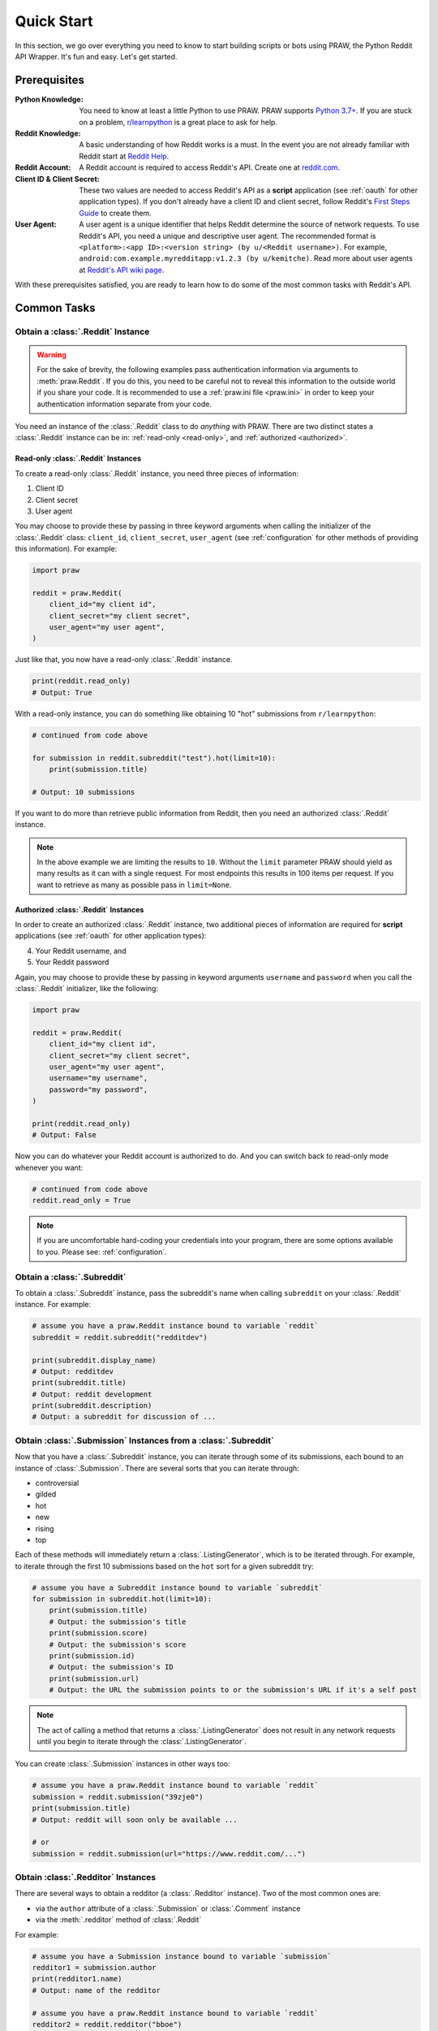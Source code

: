 Quick Start
===========

In this section, we go over everything you need to know to start building scripts or
bots using PRAW, the Python Reddit API Wrapper. It's fun and easy. Let's get started.

Prerequisites
-------------

:Python Knowledge: You need to know at least a little Python to use PRAW. PRAW supports
    `Python 3.7+`_. If you are stuck on a problem, `r/learnpython`_ is a great place to
    ask for help.
:Reddit Knowledge: A basic understanding of how Reddit works is a must. In the event you
    are not already familiar with Reddit start at `Reddit Help`_.
:Reddit Account: A Reddit account is required to access Reddit's API. Create one at
    reddit.com_.
:Client ID & Client Secret: These two values are needed to access Reddit's API as a
    **script** application (see :ref:`oauth` for other application types). If you don't
    already have a client ID and client secret, follow Reddit's `First Steps Guide`_ to
    create them.
:User Agent: A user agent is a unique identifier that helps Reddit determine the source
    of network requests. To use Reddit's API, you need a unique and descriptive user
    agent. The recommended format is ``<platform>:<app ID>:<version string> (by
    u/<Reddit username>)``. For example, ``android:com.example.myredditapp:v1.2.3 (by
    u/kemitche)``. Read more about user agents at `Reddit's API wiki page`_.

.. _first steps guide: https://github.com/reddit/reddit/wiki/OAuth2-Quick-Start-Example#first-steps

.. _python 3.7+: https://docs.python.org/3/tutorial/index.html

.. _r/learnpython: https://www.reddit.com/r/learnpython/

.. _reddit help: https://www.reddithelp.com/en

.. _reddit's api wiki page: https://github.com/reddit/reddit/wiki/API

.. _reddit.com: https://www.reddit.com

With these prerequisites satisfied, you are ready to learn how to do some of the most
common tasks with Reddit's API.

Common Tasks
------------

Obtain a :class:`.Reddit` Instance
~~~~~~~~~~~~~~~~~~~~~~~~~~~~~~~~~~

.. warning::

    For the sake of brevity, the following examples pass authentication information via
    arguments to :meth:`praw.Reddit`. If you do this, you need to be careful not to
    reveal this information to the outside world if you share your code. It is
    recommended to use a :ref:`praw.ini file <praw.ini>` in order to keep your
    authentication information separate from your code.

You need an instance of the :class:`.Reddit` class to do *anything* with PRAW. There are
two distinct states a :class:`.Reddit` instance can be in: :ref:`read-only <read-only>`,
and :ref:`authorized <authorized>`.

.. _read-only:

Read-only :class:`.Reddit` Instances
++++++++++++++++++++++++++++++++++++

To create a read-only :class:`.Reddit` instance, you need three pieces of information:

1. Client ID
2. Client secret
3. User agent

You may choose to provide these by passing in three keyword arguments when calling the
initializer of the :class:`.Reddit` class: ``client_id``, ``client_secret``,
``user_agent`` (see :ref:`configuration` for other methods of providing this
information). For example:

.. code-block:: python

    import praw

    reddit = praw.Reddit(
        client_id="my client id",
        client_secret="my client secret",
        user_agent="my user agent",
    )

Just like that, you now have a read-only :class:`.Reddit` instance.

.. code-block:: python

    print(reddit.read_only)
    # Output: True

With a read-only instance, you can do something like obtaining 10 "hot" submissions from
``r/learnpython``:

.. code-block:: python

    # continued from code above

    for submission in reddit.subreddit("test").hot(limit=10):
        print(submission.title)

    # Output: 10 submissions

If you want to do more than retrieve public information from Reddit, then you need an
authorized :class:`.Reddit` instance.

.. note::

    In the above example we are limiting the results to ``10``. Without the ``limit``
    parameter PRAW should yield as many results as it can with a single request. For
    most endpoints this results in 100 items per request. If you want to retrieve as
    many as possible pass in ``limit=None``.

.. _authorized:

Authorized :class:`.Reddit` Instances
+++++++++++++++++++++++++++++++++++++

In order to create an authorized :class:`.Reddit` instance, two additional pieces of
information are required for **script** applications (see :ref:`oauth` for other
application types):

4. Your Reddit username, and
5. Your Reddit password

Again, you may choose to provide these by passing in keyword arguments ``username`` and
``password`` when you call the :class:`.Reddit` initializer, like the following:

.. code-block:: python

    import praw

    reddit = praw.Reddit(
        client_id="my client id",
        client_secret="my client secret",
        user_agent="my user agent",
        username="my username",
        password="my password",
    )

    print(reddit.read_only)
    # Output: False

Now you can do whatever your Reddit account is authorized to do. And you can switch back
to read-only mode whenever you want:

.. code-block:: python

    # continued from code above
    reddit.read_only = True

.. note::

    If you are uncomfortable hard-coding your credentials into your program, there are
    some options available to you. Please see: :ref:`configuration`.

Obtain a :class:`.Subreddit`
~~~~~~~~~~~~~~~~~~~~~~~~~~~~

To obtain a :class:`.Subreddit` instance, pass the subreddit's name when calling
``subreddit`` on your :class:`.Reddit` instance. For example:

.. code-block:: python

    # assume you have a praw.Reddit instance bound to variable `reddit`
    subreddit = reddit.subreddit("redditdev")

    print(subreddit.display_name)
    # Output: redditdev
    print(subreddit.title)
    # Output: reddit development
    print(subreddit.description)
    # Output: a subreddit for discussion of ...

Obtain :class:`.Submission` Instances from a :class:`.Subreddit`
~~~~~~~~~~~~~~~~~~~~~~~~~~~~~~~~~~~~~~~~~~~~~~~~~~~~~~~~~~~~~~~~

Now that you have a :class:`.Subreddit` instance, you can iterate through some of its
submissions, each bound to an instance of :class:`.Submission`. There are several sorts
that you can iterate through:

- controversial
- gilded
- hot
- new
- rising
- top

.. _submission-iteration:

Each of these methods will immediately return a :class:`.ListingGenerator`, which is to
be iterated through. For example, to iterate through the first 10 submissions based on
the ``hot`` sort for a given subreddit try:

.. code-block:: python

    # assume you have a Subreddit instance bound to variable `subreddit`
    for submission in subreddit.hot(limit=10):
        print(submission.title)
        # Output: the submission's title
        print(submission.score)
        # Output: the submission's score
        print(submission.id)
        # Output: the submission's ID
        print(submission.url)
        # Output: the URL the submission points to or the submission's URL if it's a self post

.. note::

    The act of calling a method that returns a :class:`.ListingGenerator` does not
    result in any network requests until you begin to iterate through the
    :class:`.ListingGenerator`.

You can create :class:`.Submission` instances in other ways too:

.. code-block:: python

    # assume you have a praw.Reddit instance bound to variable `reddit`
    submission = reddit.submission("39zje0")
    print(submission.title)
    # Output: reddit will soon only be available ...

    # or
    submission = reddit.submission(url="https://www.reddit.com/...")

Obtain :class:`.Redditor` Instances
~~~~~~~~~~~~~~~~~~~~~~~~~~~~~~~~~~~

There are several ways to obtain a redditor (a :class:`.Redditor` instance). Two of the
most common ones are:

- via the ``author`` attribute of a :class:`.Submission` or :class:`.Comment` instance
- via the :meth:`.redditor` method of :class:`.Reddit`

For example:

.. code-block:: python

    # assume you have a Submission instance bound to variable `submission`
    redditor1 = submission.author
    print(redditor1.name)
    # Output: name of the redditor

    # assume you have a praw.Reddit instance bound to variable `reddit`
    redditor2 = reddit.redditor("bboe")
    print(redditor2.link_karma)
    # Output: u/bboe's karma

Obtain :class:`.Comment` Instances
~~~~~~~~~~~~~~~~~~~~~~~~~~~~~~~~~~

Submissions have a ``comments`` attribute that is a :class:`.CommentForest` instance.
That instance is iterable and represents the top-level comments of the submission by the
default comment sort (``confidence``). If you instead want to iterate over *all*
comments as a flattened list you can call the :meth:`.list` method on a
:class:`.CommentForest` instance. For example:

.. code-block:: python

    # assume you have a praw.Reddit instance bound to variable `reddit`
    top_level_comments = list(submission.comments)
    all_comments = submission.comments.list()

.. note::

    The comment sort order can be changed by updating the value of ``comment_sort`` on
    the :class:`.Submission` instance prior to accessing ``comments`` (see:
    `/api/set_suggested_sort
    <https://www.reddit.com/dev/api#POST_api_set_suggested_sort>`_ for possible values).
    For example to have comments sorted by ``new`` try something like:

    .. code-block:: python

        # assume you have a praw.Reddit instance bound to variable `reddit`
        submission = reddit.submission("39zje0")
        submission.comment_sort = "new"
        top_level_comments = list(submission.comments)

As you may be aware there will periodically be :class:`.MoreComments` instances
scattered throughout the forest. Replace those :class:`.MoreComments` instances at any
time by calling :meth:`.replace_more` on a :class:`.CommentForest` instance. Calling
:meth:`.replace_more` access ``comments``, and so must be done after ``comment_sort`` is
updated. See :ref:`extracting_comments` for an example.

.. _determine-available-attributes-of-an-object:

Determine Available Attributes of an Object
~~~~~~~~~~~~~~~~~~~~~~~~~~~~~~~~~~~~~~~~~~~

If you have a PRAW object, e.g., :class:`.Comment`, :class:`.Message`,
:class:`.Redditor`, or :class:`.Submission`, and you want to see what attributes are
available along with their values, use the built-in :py:func:`vars` function of python.
For example:

.. code-block:: python

    import pprint

    # assume you have a praw.Reddit instance bound to variable `reddit`
    submission = reddit.submission("39zje0")
    print(submission.title)  # to make it non-lazy
    pprint.pprint(vars(submission))

Note the line where we print the title. PRAW uses lazy objects so that network requests
to Reddit's API are only issued when information is needed. Here, before the print line,
``submission`` points to a lazy :class:`.Submission` object. When we try to print its
title, additional information is needed, thus a network request is made, and the
instances ceases to be lazy. Outputting all the attributes of a lazy object will result
in fewer attributes than expected.
